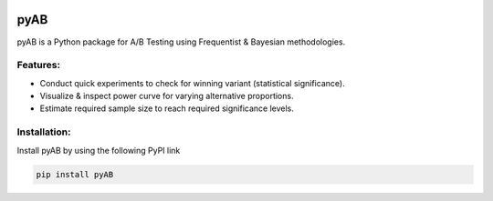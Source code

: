 .. image:: https://readthedocs.org/projects/pyab/badge/?version=latest
  :target: https://pyab.readthedocs.io/en/latest/?badge=latest
  :alt: Documentation Status
 
====
pyAB
====
pyAB is a Python package for A/B Testing using Frequentist & Bayesian methodologies.


Features:
--------
- Conduct quick experiments to check for winning variant (statistical significance).
- Visualize & inspect power curve for varying alternative proportions.
- Estimate required sample size to reach required significance levels.

Installation:
------------
Install pyAB by using the following PyPI link

.. code:: python

   pip install pyAB
